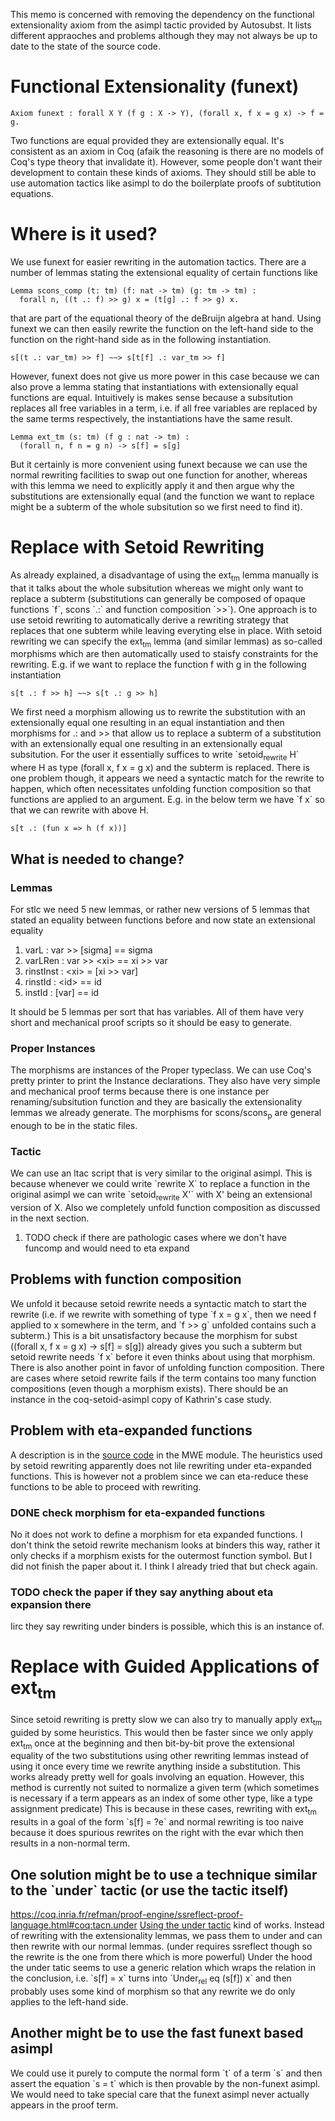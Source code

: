 #+Title Removing Functional Extensionality

This memo is concerned with removing the dependency on the functional extensionality axiom from the asimpl tactic provided by Autosubst.
It lists different appraoches and problems although they may not always be up to date to the state of the source code.

* Functional Extensionality (funext)
#+begin_src coq
Axiom funext : forall X Y (f g : X -> Y), (forall x, f x = g x) -> f = g.
#+end_src
Two functions are equal provided they are extensionally equal. It's consistent as an axiom in Coq (afaik the reasoning is there are no models of Coq's type theory that invalidate it).
However, some people don't want their development to contain these kinds of axioms. They should still be able to use automation tactics like asimpl to do the boilerplate proofs of subtitution equations.
* Where is it used?
We use funext for easier rewriting in the automation tactics. There are a number of lemmas stating the extensional equality of certain functions like
#+begin_src coq
Lemma scons_comp (t: tm) (f: nat -> tm) (g: tm -> tm) :
  forall n, ((t .: f) >> g) x = (t[g] .: f >> g) x.
#+end_src
that are part of the equational theory of the deBruijn algebra at hand. Using funext we can then easily rewrite the function on the left-hand side to the function on the right-hand side as in the following instantiation.
#+begin_src coq
s[(t .: var_tm) >> f] ~~> s[t[f] .: var_tm >> f]
#+end_src
However, funext does not give us more power in this case because we can also prove a lemma stating that instantiations with extensionally equal functions are equal. Intuitively is makes sense because a subsitution replaces all free variables in a term, i.e. if all free variables are replaced by the same terms respectively, the instantiations have the same result.
#+begin_src coq
Lemma ext_tm (s: tm) (f g : nat -> tm) :
  (forall n, f n = g n) -> s[f] = s[g]
#+end_src
But it certainly is more convenient using funext because we can use the normal rewriting facilities to swap out one function for another, whereas with this lemma we need to explicitly apply it and then argue why the substitutions are extensionally equal (and the function we want to replace might be a subterm of the whole subsitution so we first need to find it).
* Replace with Setoid Rewriting
As already explained, a disadvantage of using the ext_tm lemma manually is that it talks about the whole subsitution whereas we might only want to replace a subterm (substitutions can generally be composed of opaque functions `f`, scons `.:` and function composition `>>`).
One approach is to use setoid rewriting to automatically derive a rewriting strategy that replaces that one subterm while leaving everyting else in place.
With setoid rewriting we can specify the ext_tm lemma (and similar lemmas) as so-called morphisms which are then automatically used to staisfy constraints for the rewriting.
E.g. if we want to replace the function f with g in the following instantiation
#+begin_src coq
s[t .: f >> h] ~~> s[t .: g >> h]
#+end_src
We first need a morphism allowing us to rewrite the substitution with an extensionally equal one resulting in an equal instantiation and then morphisms for .: and >> that allow us to replace a subterm of a substitution with an extensionally equal one resulting in an extensionally equal subsitution.
For the user it essentially suffices to write `setoid_rewrite H` where H as type (forall x, f x = g x) and the subterm is replaced. There is one problem though, it appears we need a syntactic match for the rewrite to happen, which often necessitates unfolding function composition so that functions are applied to an argument.
E.g. in the below term we have `f x` so that we can rewrite with above H.
#+begin_src coq
s[t .: (fun x => h (f x))]
#+end_src
** What is needed to change?
*** Lemmas
For stlc we need 5 new lemmas, or rather new versions of 5 lemmas that stated an equality between functions before and now state an extensional equality
1. varL : var >> [sigma] == sigma
2. varLRen : var >> <xi> == xi >> var
3. rinstInst : <xi> = [xi >> var]
4. rinstId : <id> == id
5. instId : [var] == id
It should be 5 lemmas per sort that has variables. All of them have very short and mechanical proof scripts so it should be easy to generate.
*** Proper Instances
The morphisms are instances of the Proper typeclass. We can use Coq's pretty printer to print the Instance declarations.
They also have very simple and mechanical proof terms because there is one instance per renaming/subsitution function and they are basically the extensionality lemmas we already generate. The morphisms for scons/scons_p are general enough to be in the static files.
*** Tactic
We can use an ltac script that is very similar to the original asimpl. This is because whenever we could write `rewrite X` to replace a function in the original asimpl we can write `setoid_rewrite X'` with X' being an extensional version of X.
Also we completely unfold function composition as discussed in the next section.
**** TODO check if there are pathologic cases where we don't have funcomp and would need to eta expand
** Problems with function composition
We unfold it because setoid rewrite needs a syntactic match to start the rewrite (i.e. if we rewrite with something of type `f x = g x`, then we need f applied to x somewhere in the term, and `f >> g` unfolded contains such a subterm.)
This is a bit unsatisfactory because the morphism for subst ((forall x, f x = g x) -> s[f] = s[g]) already gives you such a subterm but setoid rewrite needs `f x` before it even thinks about using that morphism.
There is also another point in favor of unfolding function composition. There are cases where setoid rewrite fails if the term contains too many function compositions (even though a morphism exists). There should be an instance in the coq-setoid-asimpl copy of Kathrin's case study.
** Problem with eta-expanded functions
A description is in the [[file:../case-studies/kathrin/coq-setoid/Chapter9/testbench.v][source code]] in the MWE module. The heuristics used by setoid rewriting apparently does not lile rewriting under eta-expanded functions.
This is however not a problem since we can eta-reduce these functions to be able to proceed with rewriting.
*** DONE check morphism for eta-expanded functions
No it does not work to define a morphism for eta expanded functions. I don't think the setoid rewrite mechanism looks at binders this way, rather it only checks if a morphism exists for the outermost function symbol. But I did not finish the paper about it.
I think I already tried that but check again.
*** TODO check the paper if they say anything about eta expansion there
Iirc they say rewriting under binders is possible, which this is an instance of.

* Replace with Guided Applications of ext_tm
Since setoid rewriting is pretty slow we can also try to manually apply ext_tm guided by some heuristics. This would then be faster since we only apply ext_tm once at the beginning and then bit-by-bit prove the extensional equality of the two substitutions using other rewriting lemmas instead of using it once every time we rewrite anything inside a substitution.
This works already pretty well for goals involving an equation. However, this method is currently not suited to normalize a given term (which sometimes is necessary if a term appears as an index of some other type, like a type assignment predicate)
This is because in these cases, rewriting with ext_tm results in a goal of the form `s[f] = ?e` and normal rewriting is too naive because it does spurious rewrites on the right with the evar which then results in a non-normal term.
** One solution might be to use a technique similar to the `under` tactic (or use the tactic itself)
https://coq.inria.fr/refman/proof-engine/ssreflect-proof-language.html#coq:tacn.under
[[file:~/programming/bachelor/autosubst3/case-studies/kathrin/coq-ext/Chapter9/testbench.v][Using the under tactic]] kind of works. Instead of rewriting with the extensionality lemmas, we pass them to under and can then rewrite with our normal lemmas. (under requires ssreflect though so the rewrite is the one from there which is more powerful)
Under the hood the under tatic seems to use a generic relation which wraps the relation in the conclusion, i.e. `s[f] = x` turns into `Under_rel eq (s[f]) x` and then probably uses some kind of morphism so that any rewrite we do only applies to the left-hand side.
** Another might be to use the fast funext based asimpl
We could use it purely to compute the normal form `t` of a term `s` and then assert the equation `s = t` which is then provable by the non-funext asimpl.
We would need to take special care that the funext asimpl never actually appears in the proof term.
